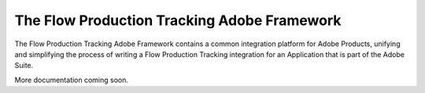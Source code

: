 The Flow Production Tracking Adobe Framework
==================================================

The Flow Production Tracking Adobe Framework contains a common integration platform for Adobe Products,
unifying and simplifying the process of writing a Flow Production Tracking integration for an
Application that is part of the Adobe Suite.

More documentation coming soon.
